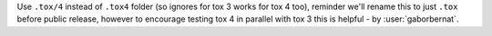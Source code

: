 Use ``.tox/4`` instead of ``.tox4`` folder (so ignores for tox 3 works for tox 4 too), reminder we'll rename this to
just ``.tox`` before public release, however to encourage testing tox 4 in parallel with tox 3 this is helpful
- by :user:`gaborbernat`.
